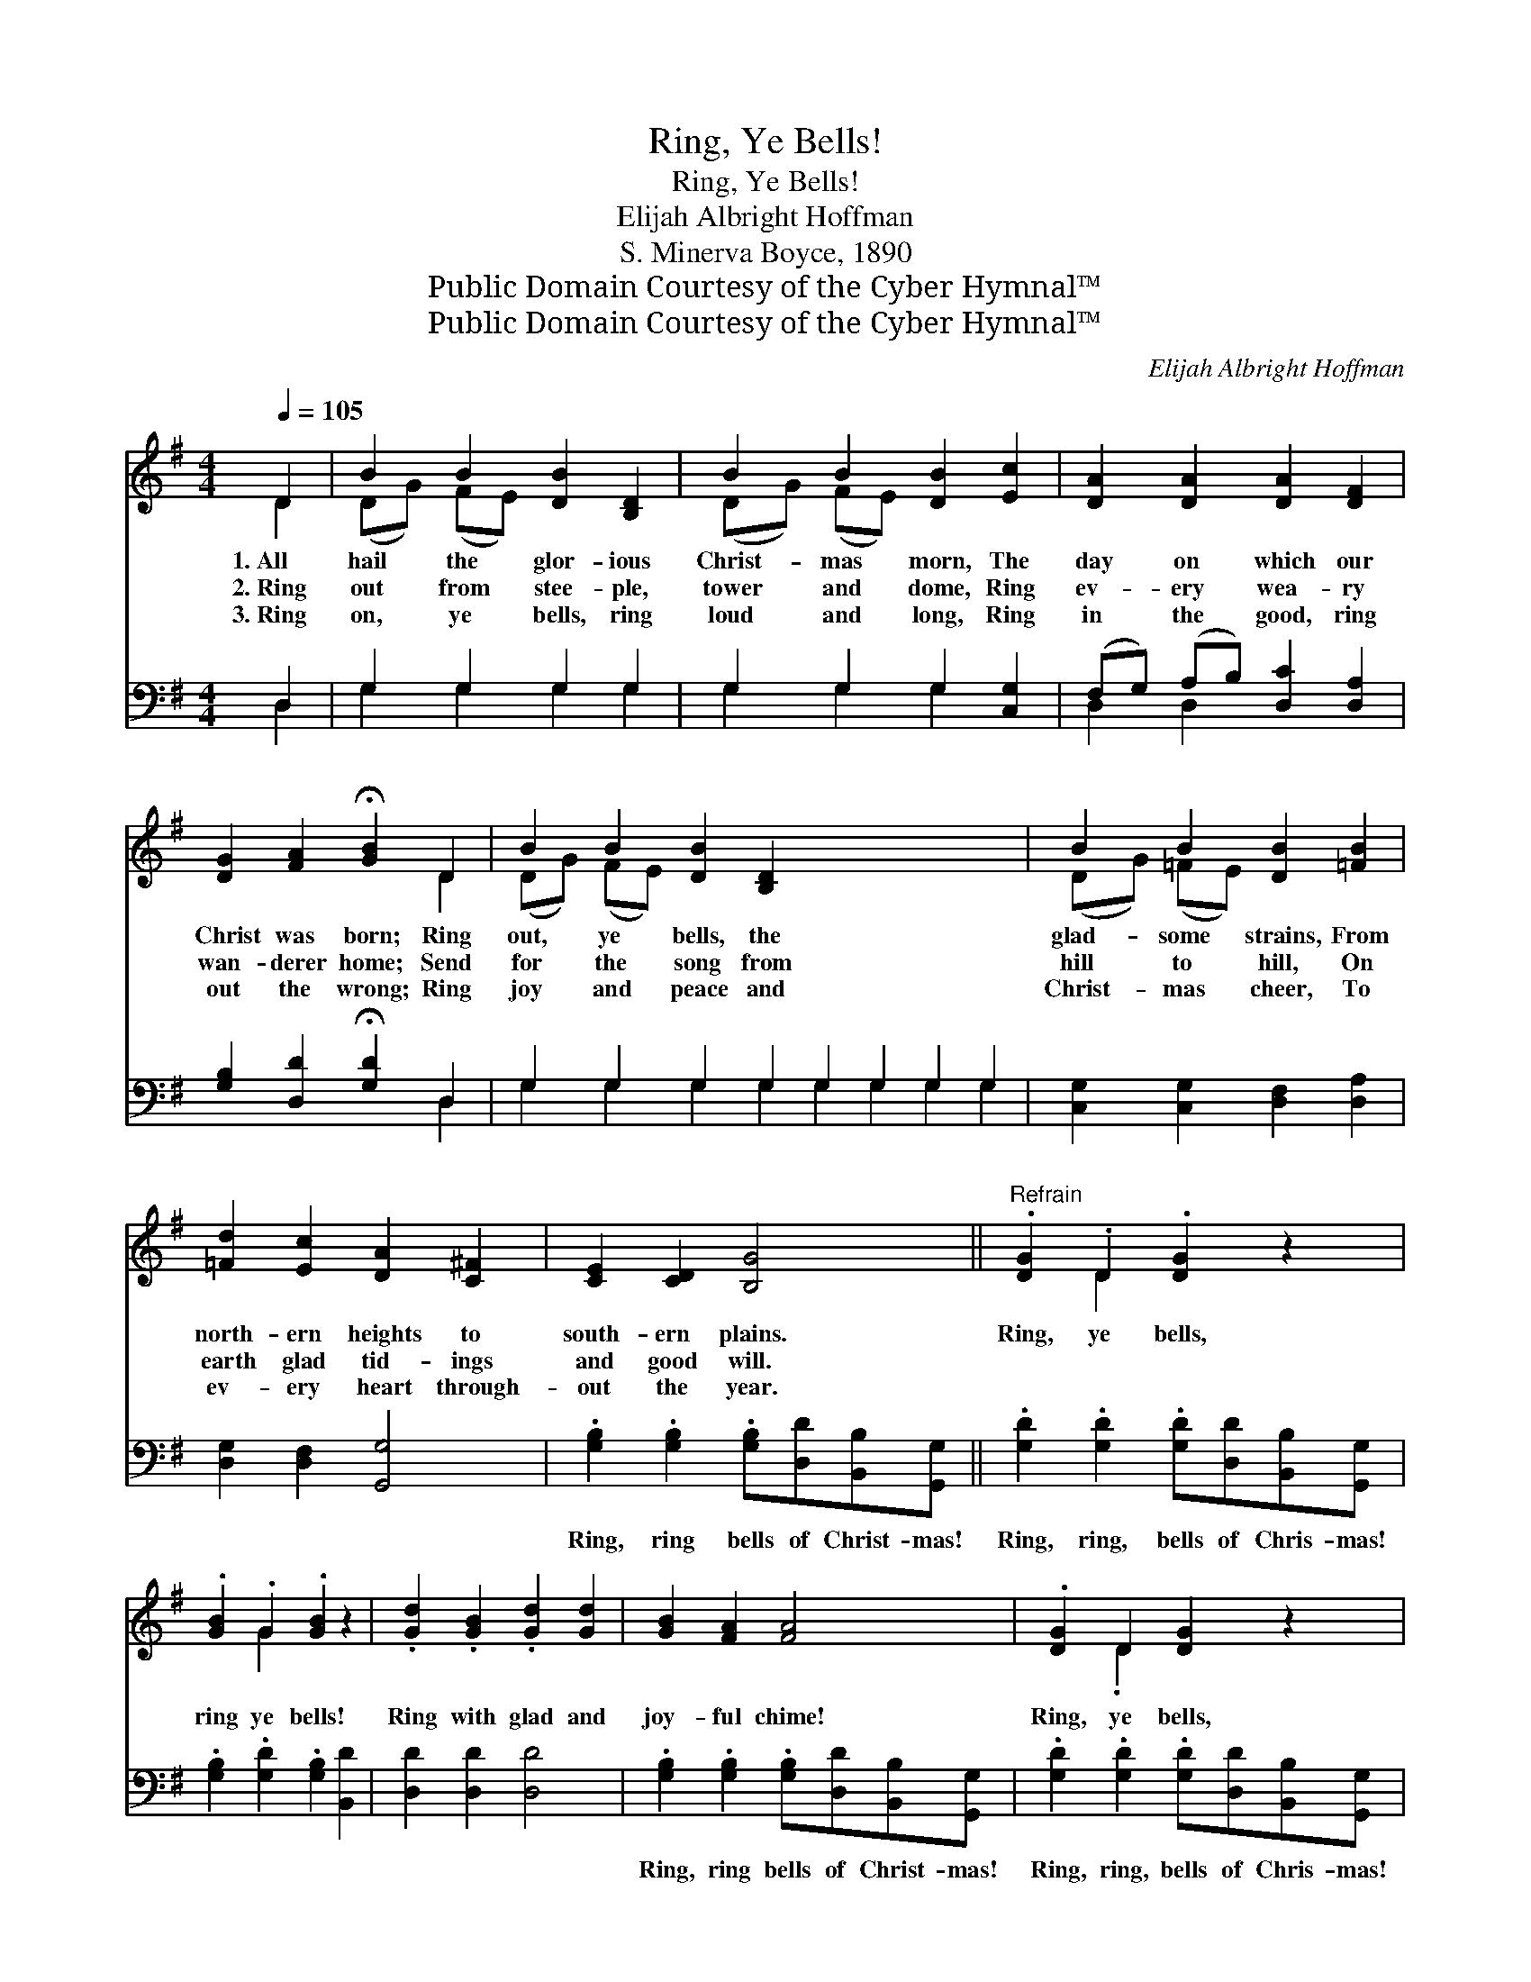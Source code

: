X:1
T:Ring, Ye Bells!
T:Ring, Ye Bells!
T:Elijah Albright Hoffman
T:S. Minerva Boyce, 1890
T:Public Domain Courtesy of the Cyber Hymnal™
T:Public Domain Courtesy of the Cyber Hymnal™
C:Elijah Albright Hoffman
Z:Public Domain
Z:Courtesy of the Cyber Hymnal™
%%score ( 1 2 ) ( 3 4 )
L:1/8
Q:1/4=105
M:4/4
K:G
V:1 treble 
V:2 treble 
V:3 bass 
V:4 bass 
V:1
 D2 | B2 B2 [DB]2 [B,D]2 | B2 B2 [DB]2 [Ec]2 | [DA]2 [DA]2 [DA]2 [DF]2 | %4
w: 1.~All|hail the glor- ious|Christ- mas morn, The|day on which our|
w: 2.~Ring|out from stee- ple,|tower and dome, Ring|ev- ery wea- ry|
w: 3.~Ring|on, ye bells, ring|loud and long, Ring|in the good, ring|
 [DG]2 [FA]2 !fermata![GB]2 D2 | B2 B2 [DB]2 [B,D]2 x8 | B2 B2 [DB]2 [=FB]2 | %7
w: Christ was born; Ring|out, ye bells, the|glad- some strains, From|
w: wan- derer home; Send|for the song from|hill to hill, On|
w: out the wrong; Ring|joy and peace and|Christ- mas cheer, To|
 [=Fd]2 [Ec]2 [DA]2 [C^F]2 | [CE]2 [CD]2 [B,G]4 ||"^Refrain" .[DG]2 .D2 .[DG]2 z2 | %10
w: north- ern heights to|south- ern plains.|Ring, ye bells,|
w: earth glad tid- ings|and good will.||
w: ev- ery heart through-|out the year.||
 .[GB]2 .G2 .[GB]2 z2 | .[Gd]2 .[GB]2 .[Gd]2 [Gd]2 | [GB]2 [FA]2 [FA]4 | .[DG]2 D2 [DG]2 z2 | %14
w: ring ye bells!|Ring with glad and|joy- ful chime!|Ring, ye bells,|
w: ||||
w: ||||
 .[GB]2 G2 .[GB]2 z2 | .[Gd]2 .[GB]2 .[Gd]2 [Gd]2 | !fermata![GA]2 !fermata![Fd]2 !fermata!G2 |] %17
w: ring ye bells!|’Tis the hap- py|Christ- mas time!|
w: |||
w: |||
V:2
 D2 | (DG) (FE) x4 | (DG) (FE) x4 | x8 | x6 D2 | (DG) (FE) x12 | (DG) (=FE) x4 | x8 | x8 || %9
 x2 D2 x4 | x2 G2 x4 | x8 | x8 | x2 .D2 x4 | x2 .G2 x4 | x8 | x4 G2 |] %17
V:3
 D,2 | G,2 G,2 G,2 G,2 | G,2 G,2 G,2 [C,G,]2 | (F,G,) (A,B,) [D,C]2 [D,A,]2 | %4
w: ~|~ ~ ~ ~|~ ~ ~ ~|~ * ~ * ~ ~|
 [G,B,]2 [D,D]2 !fermata![G,D]2 D,2 | G,2 G,2 G,2 G,2 G,2 G,2 G,2 G,2 | %6
w: ~ ~ ~ ~|~ ~ ~ ~ ~ ~ ~ ~|
 [C,G,]2 [C,G,]2 [D,F,]2 [D,A,]2 | [D,G,]2 [D,F,]2 [G,,G,]4 | %8
w: ~ ~ ~ ~|~ ~ ~|
 .[G,B,]2 .[G,B,]2 .[G,B,][D,D][B,,B,][G,,G,] || .[G,D]2 .[G,D]2 .[G,D][D,D][B,,B,][G,,G,] | %10
w: Ring, ring bells of Christ- mas!|Ring, ring, bells of Chris- mas!|
 .[G,B,]2 .[G,D]2 .[G,B,]2 [B,,D]2 | [D,D]2 [D,D]2 [D,D]4 | %12
w: ~ ~ ~ ~|~ ~ ~|
 .[G,B,]2 .[G,B,]2 .[G,B,][D,D][B,,B,][G,,G,] | .[G,D]2 .[G,D]2 .[G,D][D,D][B,,B,][G,,G,] | %14
w: Ring, ring bells of Christ- mas!|Ring, ring, bells of Chris- mas!|
 .[G,B,]2 .[G,D]2 .[G,B,]2 [B,,D]2 | !fermata![C,E]2 !fermata![D,C]2 !fermata![G,,B,]2 x2 | x6 |] %17
w: |||
V:4
 D,2 | G,2 G,2 G,2 G,2 | G,2 G,2 G,2 x2 | D,2 D,2 x4 | x6 D,2 | G,2 G,2 G,2 G,2 G,2 G,2 G,2 G,2 | %6
 x8 | x8 | x8 || x8 | x8 | x8 | x8 | x8 | x8 | x8 | x6 |] %17

